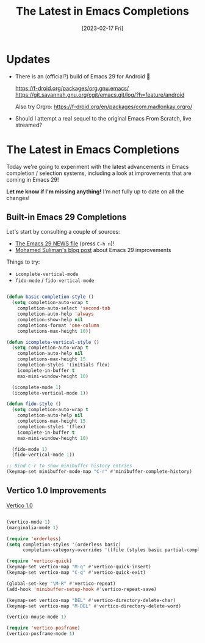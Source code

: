 #+title: The Latest in Emacs Completions
#+date: [2023-02-17 Fri]
#+video: -MhSXU6Tx28

* Updates

- There is an (official?) build of Emacs 29 for Android 🤯

  https://f-droid.org/packages/org.gnu.emacs/
  https://git.savannah.gnu.org/cgit/emacs.git/log/?h=feature/android

  Also try Orgro: https://f-droid.org/en/packages/com.madlonkay.orgro/

- Should I attempt a real sequel to the original Emacs From Scratch, live streamed?

* The Latest in Emacs Completions

Today we're going to experiment with the latest advancements in Emacs completion / selection systems, including a look at improvements that are coming in Emacs 29!

*Let me know if I'm missing anything!*  I'm not fully up to date on all the changes!

** Built-in Emacs 29 Completions

Let's start by consulting a couple of sources:

- [[https://git.savannah.gnu.org/cgit/emacs.git/tree/etc/NEWS.29][The Emacs 29 NEWS file]] (press ~C-h n~)!
- [[https://www.scss.tcd.ie/~sulimanm/posts/default-emacs-completion.html][Mohamed Suliman's blog post]] about Emacs 29 improvements

Things to try:

- =icomplete-vertical-mode=
- =fido-mode= / =fido-vertical-mode=

#+begin_src emacs-lisp

(defun basic-completion-style ()
  (setq completion-auto-wrap t
	completion-auto-select 'second-tab
	completion-auto-help 'always
	completion-show-help nil
	completions-format 'one-column
	completions-max-height 10))

(defun icomplete-vertical-style ()
  (setq completion-auto-wrap t
	completion-auto-help nil
	completions-max-height 15
	completion-styles '(initials flex)
	icomplete-in-buffer t
	max-mini-window-height 10)

  (icomplete-mode 1)
  (icomplete-vertical-mode 1))

(defun fido-style ()
  (setq completion-auto-wrap t
	completion-auto-help nil
	completions-max-height 15
	completion-styles '(flex)
	icomplete-in-buffer t
	max-mini-window-height 10)

  (fido-mode 1)
  (fido-vertical-mode 1))

;; Bind C-r to show minibuffer history entries
(keymap-set minibuffer-mode-map "C-r" #'minibuffer-complete-history)

#+end_src

** Vertico 1.0 Improvements

[[https://github.com/minad/vertico][Vertico 1.0]]

#+begin_src emacs-lisp

(vertico-mode 1)
(marginalia-mode 1)

(require 'orderless)
(setq completion-styles '(orderless basic)
      completion-category-overrides '((file (styles basic partial-completion))))

(require 'vertico-quick)
(keymap-set vertico-map "M-q" #'vertico-quick-insert)
(keymap-set vertico-map "C-q" #'vertico-quick-exit)

(global-set-key "\M-R" #'vertico-repeat)
(add-hook 'minibuffer-setup-hook #'vertico-repeat-save)

(keymap-set vertico-map "DEL" #'vertico-directory-delete-char)
(keymap-set vertico-map "M-DEL" #'vertico-directory-delete-word)

(vertico-mouse-mode 1)

(require 'vertico-posframe)
(vertico-posframe-mode 1)

#+end_src

